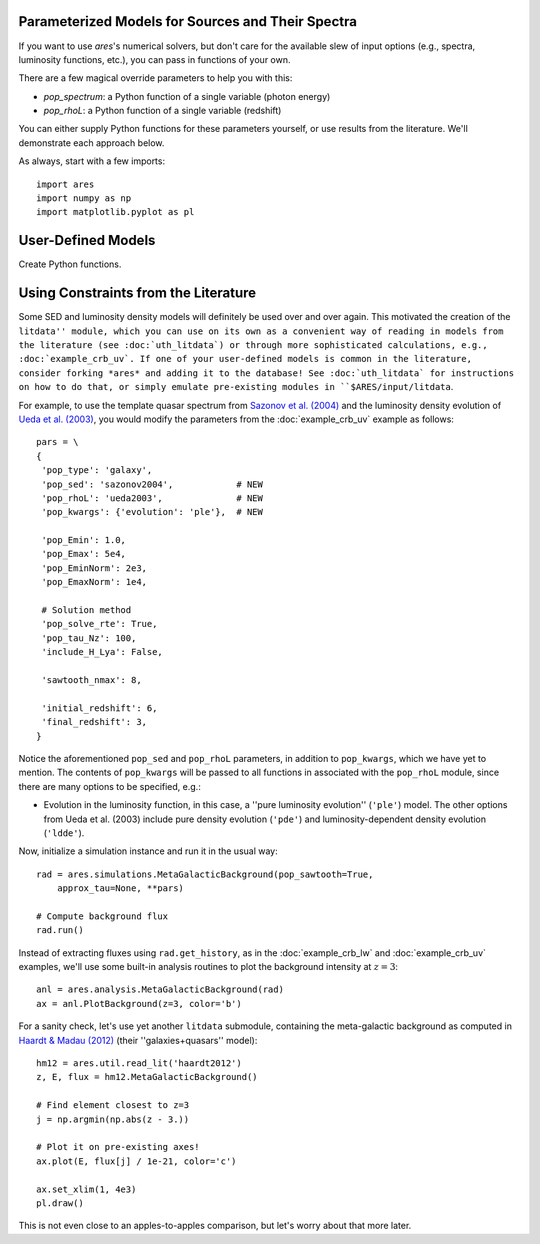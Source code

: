Parameterized Models for Sources and Their Spectra
--------------------------------------------------
If you want to use *ares*'s numerical solvers, but don't care for the
available slew of input options (e.g., spectra, luminosity functions, etc.),
you can pass in functions of your own. 

There are a few magical override parameters to help you with this:

* `pop_spectrum`: a Python function of a single variable (photon energy)
* `pop_rhoL`: a Python function of a single variable (redshift)

You can either supply Python functions for these parameters yourself, or use results from the literature. We'll demonstrate each approach below.

As always, start with a few imports:

::

    import ares
    import numpy as np
    import matplotlib.pyplot as pl


User-Defined Models
-------------------
Create Python functions.



Using Constraints from the Literature
-------------------------------------
Some SED and luminosity density models will definitely be used over and over again. This motivated the creation of the ``litdata'' module, which you can use on its own as a convenient way of reading in models from the literature (see :doc:`uth_litdata`) or through more sophisticated calculations, e.g., :doc:`example_crb_uv`. If one of your user-defined models is common in the literature, consider forking *ares* and adding it to the database! See :doc:`uth_litdata` for instructions on how to do that, or simply emulate pre-existing modules in ``$ARES/input/litdata``.

For example, to use the template quasar spectrum from `Sazonov et al. (2004) <http://adsabs.harvard.edu/abs/2004MNRAS.347..144S>`_ and the luminosity density evolution of `Ueda et al. (2003) <http://adsabs.harvard.edu/abs/2003ApJ...598..886U>`_, you would modify the parameters from the :doc:`example_crb_uv` example as follows:

::
    
    pars = \
    {
     'pop_type': 'galaxy',
     'pop_sed': 'sazonov2004',            # NEW
     'pop_rhoL': 'ueda2003',              # NEW
     'pop_kwargs': {'evolution': 'ple'},  # NEW

     'pop_Emin': 1.0,
     'pop_Emax': 5e4,
     'pop_EminNorm': 2e3,
     'pop_EmaxNorm': 1e4,

     # Solution method
     'pop_solve_rte': True,
     'pop_tau_Nz': 100,
     'include_H_Lya': False,

     'sawtooth_nmax': 8,

     'initial_redshift': 6,
     'final_redshift': 3,
    }

Notice the aforementioned ``pop_sed`` and ``pop_rhoL`` parameters, in addition to ``pop_kwargs``, which we have yet to mention. The contents of ``pop_kwargs`` will be passed to all functions in associated with the ``pop_rhoL`` module, since there are many options to be specified, e.g.:

* Evolution in the luminosity function, in this case, a ''pure luminosity evolution'' (``'ple'``) model. The other options from Ueda et al. (2003) include pure density evolution (``'pde'``) and luminosity-dependent density evolution (``'ldde'``).

Now, initialize a simulation instance and run it in the usual way:

::

    rad = ares.simulations.MetaGalacticBackground(pop_sawtooth=True, 
        approx_tau=None, **pars)

    # Compute background flux
    rad.run()
    
Instead of extracting fluxes using ``rad.get_history``, as in the :doc:`example_crb_lw` and :doc:`example_crb_uv` examples, we'll use some built-in analysis routines to plot the background intensity at :math:`z=3`:

::

    anl = ares.analysis.MetaGalacticBackground(rad)
    ax = anl.PlotBackground(z=3, color='b')

For a sanity check, let's use yet another ``litdata`` submodule, containing the meta-galactic background as computed in `Haardt & Madau (2012) <http://adsabs.harvard.edu/abs/2012ApJ...746..125H>`_ (their ''galaxies+quasars'' model):

::

    hm12 = ares.util.read_lit('haardt2012')
    z, E, flux = hm12.MetaGalacticBackground()
    
    # Find element closest to z=3
    j = np.argmin(np.abs(z - 3.))
    
    # Plot it on pre-existing axes!
    ax.plot(E, flux[j] / 1e-21, color='c')

    ax.set_xlim(1, 4e3)
    pl.draw()

This is not even close to an apples-to-apples comparison, but let's worry about that more later.






